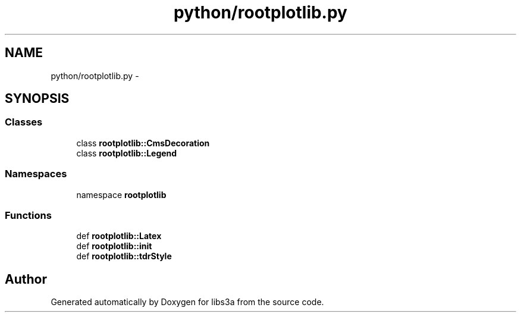 .TH "python/rootplotlib.py" 3 "30 Jan 2015" "libs3a" \" -*- nroff -*-
.ad l
.nh
.SH NAME
python/rootplotlib.py \- 
.SH SYNOPSIS
.br
.PP
.SS "Classes"

.in +1c
.ti -1c
.RI "class \fBrootplotlib::CmsDecoration\fP"
.br
.ti -1c
.RI "class \fBrootplotlib::Legend\fP"
.br
.in -1c
.SS "Namespaces"

.in +1c
.ti -1c
.RI "namespace \fBrootplotlib\fP"
.br
.in -1c
.SS "Functions"

.in +1c
.ti -1c
.RI "def \fBrootplotlib::Latex\fP"
.br
.ti -1c
.RI "def \fBrootplotlib::init\fP"
.br
.ti -1c
.RI "def \fBrootplotlib::tdrStyle\fP"
.br
.in -1c
.SH "Author"
.PP 
Generated automatically by Doxygen for libs3a from the source code.

